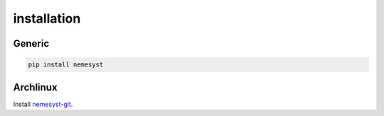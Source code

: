 installation
============

Generic
*******

.. code-block:: bash

  pip install nemesyst

Archlinux
*********

Install `nemesyst-git <https://aur.archlinux.org/packages/nemesyst-git/>`_.
